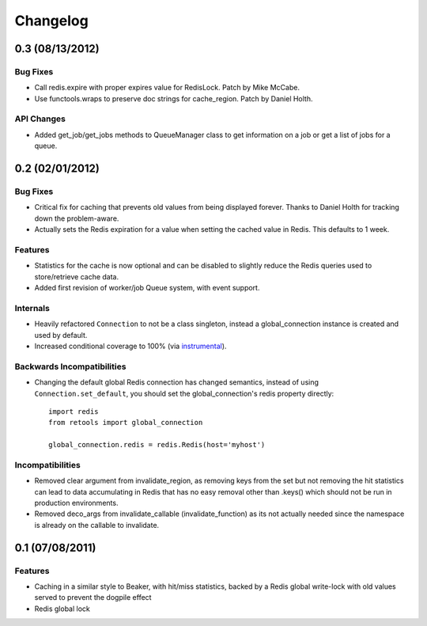 =========
Changelog
=========


0.3 (08/13/2012)
================

Bug Fixes
---------

- Call redis.expire with proper expires value for RedisLock. Patch by
  Mike McCabe.
- Use functools.wraps to preserve doc strings for cache_region. Patch by
  Daniel Holth.

API Changes
-----------

- Added get_job/get_jobs methods to QueueManager class to get information
  on a job or get a list of jobs for a queue.

0.2 (02/01/2012)
================

Bug Fixes
---------

- Critical fix for caching that prevents old values from being displayed
  forever. Thanks to Daniel Holth for tracking down the problem-aware.
- Actually sets the Redis expiration for a value when setting the cached
  value in Redis. This defaults to 1 week.

Features
--------

- Statistics for the cache is now optional and can be disabled to slightly
  reduce the Redis queries used to store/retrieve cache data.
- Added first revision of worker/job Queue system, with event support.

Internals
---------

- Heavily refactored ``Connection`` to not be a class singleton, instead
  a global_connection instance is created and used by default.
- Increased conditional coverage to 100% (via instrumental_).

Backwards Incompatibilities
---------------------------

- Changing the default global Redis connection has changed semantics, instead
  of using ``Connection.set_default``, you should set the global_connection's
  redis property directly::

      import redis
      from retools import global_connection
      
      global_connection.redis = redis.Redis(host='myhost')


Incompatibilities
-----------------

- Removed clear argument from invalidate_region, as removing keys from the
  set but not removing the hit statistics can lead to data accumulating in
  Redis that has no easy removal other than .keys() which should not be run
  in production environments.

- Removed deco_args from invalidate_callable (invalidate_function) as its
  not actually needed since the namespace is already on the callable to
  invalidate.


0.1 (07/08/2011)
================

Features
--------

- Caching in a similar style to Beaker, with hit/miss statistics, backed by
  a Redis global write-lock with old values served to prevent the dogpile
  effect
- Redis global lock

.. _instrumental: http://pypi.python.org/pypi/instrumental

